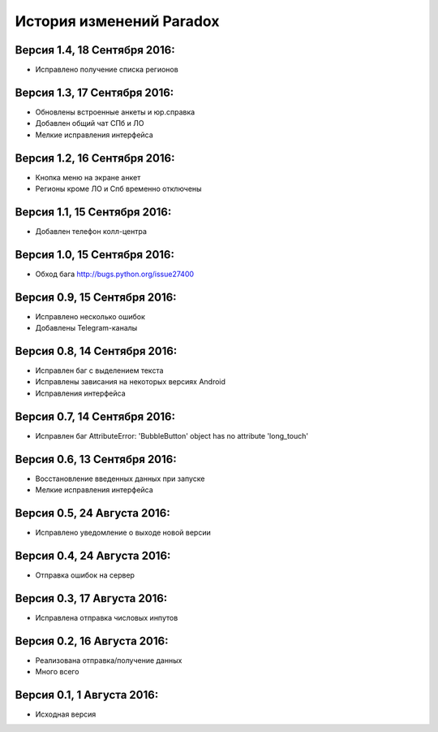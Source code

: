 ==========================
История изменений Paradox
==========================

Версия 1.4, 18 Сентября 2016:
--------------------------------

* Исправлено получение списка регионов

Версия 1.3, 17 Сентября 2016:
--------------------------------

* Обновлены встроенные анкеты и юр.справка
* Добавлен общий чат СПб и ЛО
* Мелкие исправления интерфейса

Версия 1.2, 16 Сентября 2016:
--------------------------------

* Кнопка меню на экране анкет
* Регионы кроме ЛО и Спб временно отключены

Версия 1.1, 15 Сентября 2016:
--------------------------------

* Добавлен телефон колл-центра

Версия 1.0, 15 Сентября 2016:
--------------------------------

* Обход бага http://bugs.python.org/issue27400

Версия 0.9, 15 Сентября 2016:
--------------------------------

* Исправлено несколько ошибок
* Добавлены Telegram-каналы

Версия 0.8, 14 Сентября 2016:
--------------------------------

* Исправлен баг с выделением текста
* Исправлены зависания на некоторых версиях Android
* Исправления интерфейса

Версия 0.7, 14 Сентября 2016:
--------------------------------

* Исправлен баг AttributeError: 'BubbleButton' object has no attribute 'long_touch'

Версия 0.6, 13 Сентября 2016:
--------------------------------

* Восстановление введенных данных при запуске
* Мелкие исправления интерфейса

Версия 0.5, 24 Августа 2016:
--------------------------------

* Исправлено уведомление о выходе новой версии

Версия 0.4, 24 Августа 2016:
--------------------------------

* Отправка ошибок на сервер

Версия 0.3, 17 Августа 2016:
--------------------------------

* Исправлена отправка числовых инпутов

Версия 0.2, 16 Августа 2016:
--------------------------------

* Реализована отправка/получение данных
* Много всего

Версия 0.1, 1 Августа 2016:
--------------------------------

* Исходная версия
